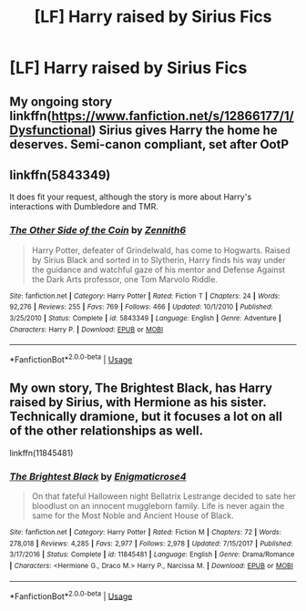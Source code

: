 #+TITLE: [LF] Harry raised by Sirius Fics

* [LF] Harry raised by Sirius Fics
:PROPERTIES:
:Author: Sorkaro
:Score: 1
:DateUnix: 1528083968.0
:DateShort: 2018-Jun-04
:FlairText: Request
:END:

** My ongoing story linkffn([[https://www.fanfiction.net/s/12866177/1/Dysfunctional]]) Sirius gives Harry the home he deserves. Semi-canon compliant, set after OotP
:PROPERTIES:
:Author: afrose9797
:Score: 2
:DateUnix: 1528221517.0
:DateShort: 2018-Jun-05
:END:


** linkffn(5843349)

It does fit your request, although the story is more about Harry's interactions with Dumbledore and TMR.
:PROPERTIES:
:Author: M-Cheese
:Score: 1
:DateUnix: 1528092682.0
:DateShort: 2018-Jun-04
:END:

*** [[https://www.fanfiction.net/s/5843349/1/][*/The Other Side of the Coin/*]] by [[https://www.fanfiction.net/u/569787/Zennith6][/Zennith6/]]

#+begin_quote
  Harry Potter, defeater of Grindelwald, has come to Hogwarts. Raised by Sirius Black and sorted in to Slytherin, Harry finds his way under the guidance and watchful gaze of his mentor and Defense Against the Dark Arts professor, one Tom Marvolo Riddle.
#+end_quote

^{/Site/:} ^{fanfiction.net} ^{*|*} ^{/Category/:} ^{Harry} ^{Potter} ^{*|*} ^{/Rated/:} ^{Fiction} ^{T} ^{*|*} ^{/Chapters/:} ^{24} ^{*|*} ^{/Words/:} ^{92,276} ^{*|*} ^{/Reviews/:} ^{255} ^{*|*} ^{/Favs/:} ^{769} ^{*|*} ^{/Follows/:} ^{466} ^{*|*} ^{/Updated/:} ^{10/1/2010} ^{*|*} ^{/Published/:} ^{3/25/2010} ^{*|*} ^{/Status/:} ^{Complete} ^{*|*} ^{/id/:} ^{5843349} ^{*|*} ^{/Language/:} ^{English} ^{*|*} ^{/Genre/:} ^{Adventure} ^{*|*} ^{/Characters/:} ^{Harry} ^{P.} ^{*|*} ^{/Download/:} ^{[[http://www.ff2ebook.com/old/ffn-bot/index.php?id=5843349&source=ff&filetype=epub][EPUB]]} ^{or} ^{[[http://www.ff2ebook.com/old/ffn-bot/index.php?id=5843349&source=ff&filetype=mobi][MOBI]]}

--------------

*FanfictionBot*^{2.0.0-beta} | [[https://github.com/tusing/reddit-ffn-bot/wiki/Usage][Usage]]
:PROPERTIES:
:Author: FanfictionBot
:Score: 1
:DateUnix: 1528092696.0
:DateShort: 2018-Jun-04
:END:


** My own story, The Brightest Black, has Harry raised by Sirius, with Hermione as his sister. Technically dramione, but it focuses a lot on all of the other relationships as well.

linkffn(11845481)
:PROPERTIES:
:Author: enigmaticrose4
:Score: 1
:DateUnix: 1528623538.0
:DateShort: 2018-Jun-10
:END:

*** [[https://www.fanfiction.net/s/11845481/1/][*/The Brightest Black/*]] by [[https://www.fanfiction.net/u/2392166/Enigmaticrose4][/Enigmaticrose4/]]

#+begin_quote
  On that fateful Halloween night Bellatrix Lestrange decided to sate her bloodlust on an innocent muggleborn family. Life is never again the same for the Most Noble and Ancient House of Black.
#+end_quote

^{/Site/:} ^{fanfiction.net} ^{*|*} ^{/Category/:} ^{Harry} ^{Potter} ^{*|*} ^{/Rated/:} ^{Fiction} ^{M} ^{*|*} ^{/Chapters/:} ^{72} ^{*|*} ^{/Words/:} ^{278,018} ^{*|*} ^{/Reviews/:} ^{4,285} ^{*|*} ^{/Favs/:} ^{2,977} ^{*|*} ^{/Follows/:} ^{2,978} ^{*|*} ^{/Updated/:} ^{7/15/2017} ^{*|*} ^{/Published/:} ^{3/17/2016} ^{*|*} ^{/Status/:} ^{Complete} ^{*|*} ^{/id/:} ^{11845481} ^{*|*} ^{/Language/:} ^{English} ^{*|*} ^{/Genre/:} ^{Drama/Romance} ^{*|*} ^{/Characters/:} ^{<Hermione} ^{G.,} ^{Draco} ^{M.>} ^{Harry} ^{P.,} ^{Narcissa} ^{M.} ^{*|*} ^{/Download/:} ^{[[http://www.ff2ebook.com/old/ffn-bot/index.php?id=11845481&source=ff&filetype=epub][EPUB]]} ^{or} ^{[[http://www.ff2ebook.com/old/ffn-bot/index.php?id=11845481&source=ff&filetype=mobi][MOBI]]}

--------------

*FanfictionBot*^{2.0.0-beta} | [[https://github.com/tusing/reddit-ffn-bot/wiki/Usage][Usage]]
:PROPERTIES:
:Author: FanfictionBot
:Score: 1
:DateUnix: 1528623603.0
:DateShort: 2018-Jun-10
:END:
